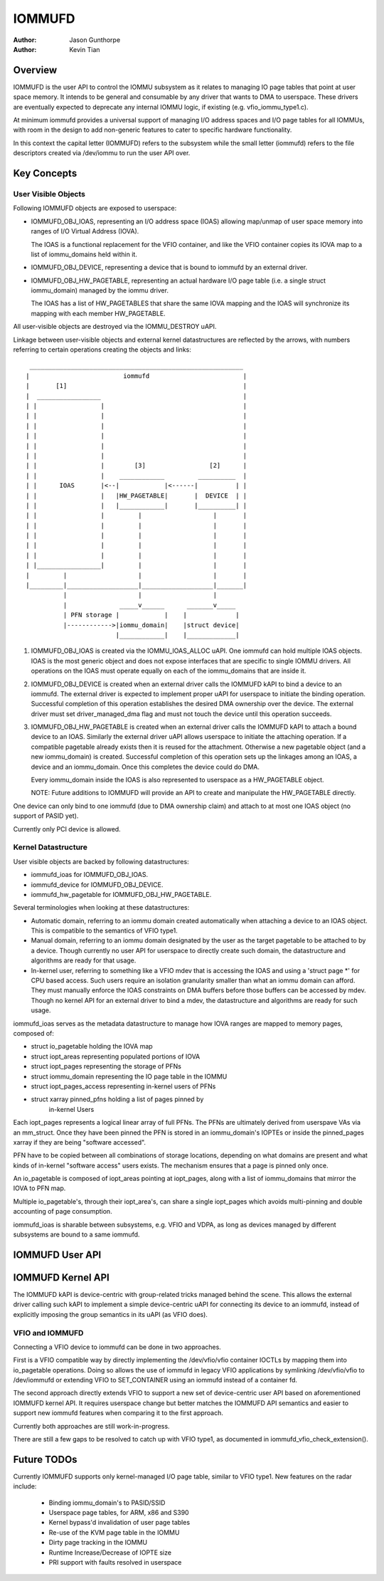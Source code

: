 .. SPDX-License-Identifier: GPL-2.0+

=======
IOMMUFD
=======

:Author: Jason Gunthorpe
:Author: Kevin Tian

Overview
========

IOMMUFD is the user API to control the IOMMU subsystem as it relates to managing
IO page tables that point at user space memory. It intends to be general and
consumable by any driver that wants to DMA to userspace. These drivers are
eventually expected to deprecate any internal IOMMU logic, if existing (e.g.
vfio_iommu_type1.c).

At minimum iommufd provides a universal support of managing I/O address spaces
and I/O page tables for all IOMMUs, with room in the design to add non-generic
features to cater to specific hardware functionality.

In this context the capital letter (IOMMUFD) refers to the subsystem while the
small letter (iommufd) refers to the file descriptors created via /dev/iommu to
run the user API over.

Key Concepts
============

User Visible Objects
--------------------

Following IOMMUFD objects are exposed to userspace:

- IOMMUFD_OBJ_IOAS, representing an I/O address space (IOAS) allowing map/unmap
  of user space memory into ranges of I/O Virtual Address (IOVA).

  The IOAS is a functional replacement for the VFIO container, and like the VFIO
  container copies its IOVA map to a list of iommu_domains held within it.

- IOMMUFD_OBJ_DEVICE, representing a device that is bound to iommufd by an
  external driver.

- IOMMUFD_OBJ_HW_PAGETABLE, representing an actual hardware I/O page table (i.e.
  a single struct iommu_domain) managed by the iommu driver.

  The IOAS has a list of HW_PAGETABLES that share the same IOVA mapping and the
  IOAS will synchronize its mapping with each member HW_PAGETABLE.

All user-visible objects are destroyed via the IOMMU_DESTROY uAPI.

Linkage between user-visible objects and external kernel datastructures are
reflected by the arrows, with numbers referring to certain
operations creating the objects and links::

  _________________________________________________________
 |                         iommufd                         |
 |       [1]                                               |
 |  _________________                                      |
 | |                 |                                     |
 | |                 |                                     |
 | |                 |                                     |
 | |                 |                                     |
 | |                 |                                     |
 | |                 |                                     |
 | |                 |        [3]                 [2]      |
 | |                 |    ____________         __________  |
 | |      IOAS       |<--|            |<------|          | |
 | |                 |   |HW_PAGETABLE|       |  DEVICE  | |
 | |                 |   |____________|       |__________| |
 | |                 |         |                   |       |
 | |                 |         |                   |       |
 | |                 |         |                   |       |
 | |                 |         |                   |       |
 | |                 |         |                   |       |
 | |_________________|         |                   |       |
 |         |                   |                   |       |
 |_________|___________________|___________________|_______|
           |                   |                   |
           |              _____v______      _______v_____
           | PFN storage |            |    |             |
           |------------>|iommu_domain|    |struct device|
                         |____________|    |_____________|

1. IOMMUFD_OBJ_IOAS is created via the IOMMU_IOAS_ALLOC uAPI. One iommufd can
   hold multiple IOAS objects. IOAS is the most generic object and does not
   expose interfaces that are specific to single IOMMU drivers. All operations
   on the IOAS must operate equally on each of the iommu_domains that are inside
   it.

2. IOMMUFD_OBJ_DEVICE is created when an external driver calls the IOMMUFD kAPI
   to bind a device to an iommufd. The external driver is expected to implement
   proper uAPI for userspace to initiate the binding operation. Successful
   completion of this operation establishes the desired DMA ownership over the
   device. The external driver must set driver_managed_dma flag and must not
   touch the device until this operation succeeds.

3. IOMMUFD_OBJ_HW_PAGETABLE is created when an external driver calls the IOMMUFD
   kAPI to attach a bound device to an IOAS. Similarly the external driver uAPI
   allows userspace to initiate the attaching operation. If a compatible
   pagetable already exists then it is reused for the attachment. Otherwise a
   new pagetable object (and a new iommu_domain) is created. Successful
   completion of this operation sets up the linkages among an IOAS, a device and
   an iommu_domain. Once this completes the device could do DMA.

   Every iommu_domain inside the IOAS is also represented to userspace as a
   HW_PAGETABLE object.

   NOTE: Future additions to IOMMUFD will provide an API to create and
   manipulate the HW_PAGETABLE directly.

One device can only bind to one iommufd (due to DMA ownership claim) and attach
to at most one IOAS object (no support of PASID yet).

Currently only PCI device is allowed.

Kernel Datastructure
--------------------

User visible objects are backed by following datastructures:

- iommufd_ioas for IOMMUFD_OBJ_IOAS.
- iommufd_device for IOMMUFD_OBJ_DEVICE.
- iommufd_hw_pagetable for IOMMUFD_OBJ_HW_PAGETABLE.

Several terminologies when looking at these datastructures:

- Automatic domain, referring to an iommu domain created automatically when
  attaching a device to an IOAS object. This is compatible to the semantics of
  VFIO type1.

- Manual domain, referring to an iommu domain designated by the user as the
  target pagetable to be attached to by a device. Though currently no user API
  for userspace to directly create such domain, the datastructure and algorithms
  are ready for that usage.

- In-kernel user, referring to something like a VFIO mdev that is accessing the
  IOAS and using a 'struct page \*' for CPU based access. Such users require an
  isolation granularity smaller than what an iommu domain can afford. They must
  manually enforce the IOAS constraints on DMA buffers before those buffers can
  be accessed by mdev. Though no kernel API for an external driver to bind a
  mdev, the datastructure and algorithms are ready for such usage.

iommufd_ioas serves as the metadata datastructure to manage how IOVA ranges are
mapped to memory pages, composed of:

- struct io_pagetable holding the IOVA map
- struct iopt_areas representing populated portions of IOVA
- struct iopt_pages representing the storage of PFNs
- struct iommu_domain representing the IO page table in the IOMMU
- struct iopt_pages_access representing in-kernel users of PFNs
- struct xarray pinned_pfns holding a list of pages pinned by
   in-kernel Users

Each iopt_pages represents a logical linear array of full PFNs.  The PFNs are
ultimately derived from userspave VAs via an mm_struct. Once they have been
pinned the PFN is stored in an iommu_domain's IOPTEs or inside the pinned_pages
xarray if they are being "software accessed".

PFN have to be copied between all combinations of storage locations, depending
on what domains are present and what kinds of in-kernel "software access" users
exists. The mechanism ensures that a page is pinned only once.

An io_pagetable is composed of iopt_areas pointing at iopt_pages, along with a
list of iommu_domains that mirror the IOVA to PFN map.

Multiple io_pagetable's, through their iopt_area's, can share a single
iopt_pages which avoids multi-pinning and double accounting of page consumption.

iommufd_ioas is sharable between subsystems, e.g. VFIO and VDPA, as long as
devices managed by different subsystems are bound to a same iommufd.

IOMMUFD User API
================

.. kernel-doc:: include/uapi/linux/iommufd.h

IOMMUFD Kernel API
==================

The IOMMUFD kAPI is device-centric with group-related tricks managed behind the
scene. This allows the external driver calling such kAPI to implement a simple
device-centric uAPI for connecting its device to an iommufd, instead of
explicitly imposing the group semantics in its uAPI (as VFIO does).

.. kernel-doc:: drivers/iommu/iommufd/device.c
   :export:

VFIO and IOMMUFD
----------------

Connecting a VFIO device to iommufd can be done in two approaches.

First is a VFIO compatible way by directly implementing the /dev/vfio/vfio
container IOCTLs by mapping them into io_pagetable operations. Doing so allows
the use of iommufd in legacy VFIO applications by symlinking /dev/vfio/vfio to
/dev/iommufd or extending VFIO to SET_CONTAINER using an iommufd instead of a
container fd.

The second approach directly extends VFIO to support a new set of device-centric
user API based on aforementioned IOMMUFD kernel API. It requires userspace
change but better matches the IOMMUFD API semantics and easier to support new
iommufd features when comparing it to the first approach.

Currently both approaches are still work-in-progress.

There are still a few gaps to be resolved to catch up with VFIO type1, as
documented in iommufd_vfio_check_extension().

Future TODOs
============

Currently IOMMUFD supports only kernel-managed I/O page table, similar to VFIO
type1. New features on the radar include:

 - Binding iommu_domain's to PASID/SSID
 - Userspace page tables, for ARM, x86 and S390
 - Kernel bypass'd invalidation of user page tables
 - Re-use of the KVM page table in the IOMMU
 - Dirty page tracking in the IOMMU
 - Runtime Increase/Decrease of IOPTE size
 - PRI support with faults resolved in userspace
